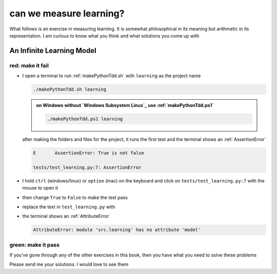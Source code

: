 
#################################################################################
can we measure learning?
#################################################################################

What follows is an exercise in measuring learning. It is somewhat philosophical in its meaning but arithmetic in its representation. I am curious to know what you think and what solutions you come up with

*********************************************************************************
An Infinite Learning Model
*********************************************************************************

red: make it fail
#################################################################################

* I open a terminal to run :ref:`makePythonTdd.sh` with ``learning`` as the project name

  .. code-block:: python

    ./makePythonTdd.sh learning

  .. admonition:: on Windows without `Windows Subsystem Linux`_ use :ref:`makePythonTdd.ps1`

    .. code-block:: python

      ./makePythonTdd.ps1 learning

  after making the folders and files for the project, it runs the first test and the terminal shows an :ref:`AssertionError`

  .. code-block:: python

    E       AssertionError: True is not false

    tests/test_learning.py:7: AssertionError

* I hold ``ctrl`` (windows/linux) or ``option`` (mac) on the keyboard and click on ``tests/test_learning.py:7`` with the mouse to open it
* then change ``True`` to ``False`` to make the test pass
* replace the text in ``test_learning.py`` with

  .. literalinclude:: /code/tests/test_learning_models.py

* the terminal shows an :ref:`AttributeError`

  .. code-block:: python

    AttributeError: module 'src.learning' has no attribute 'model'


green: make it pass
#################################################################################

If you've gone through any of the other exercises in this book, then you have what you need to solve these problems

Please send me your solutions. I would love to see them
